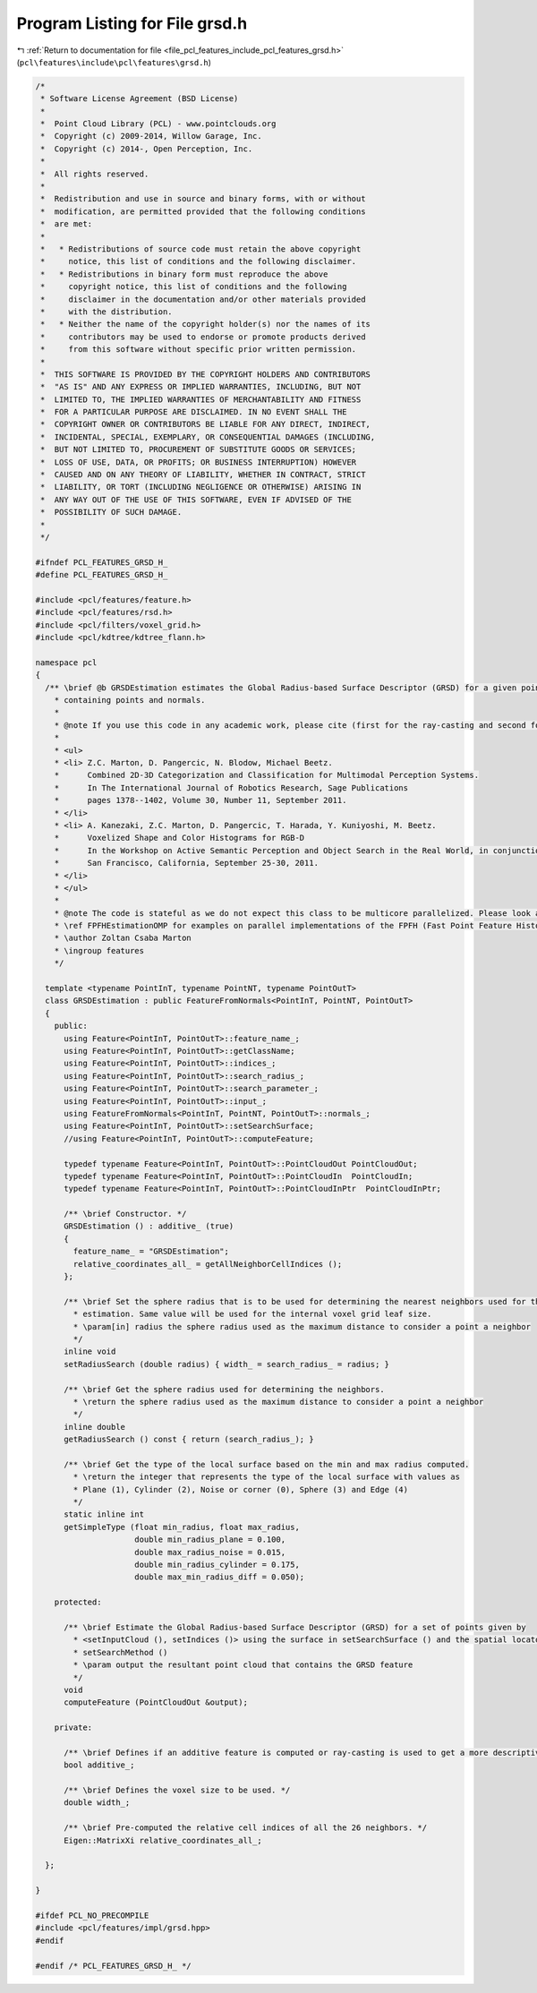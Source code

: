 
.. _program_listing_file_pcl_features_include_pcl_features_grsd.h:

Program Listing for File grsd.h
===============================

|exhale_lsh| :ref:`Return to documentation for file <file_pcl_features_include_pcl_features_grsd.h>` (``pcl\features\include\pcl\features\grsd.h``)

.. |exhale_lsh| unicode:: U+021B0 .. UPWARDS ARROW WITH TIP LEFTWARDS

.. code-block:: cpp

   /*
    * Software License Agreement (BSD License)
    *
    *  Point Cloud Library (PCL) - www.pointclouds.org
    *  Copyright (c) 2009-2014, Willow Garage, Inc.
    *  Copyright (c) 2014-, Open Perception, Inc.
    *
    *  All rights reserved.
    *
    *  Redistribution and use in source and binary forms, with or without
    *  modification, are permitted provided that the following conditions
    *  are met:
    *
    *   * Redistributions of source code must retain the above copyright
    *     notice, this list of conditions and the following disclaimer.
    *   * Redistributions in binary form must reproduce the above
    *     copyright notice, this list of conditions and the following
    *     disclaimer in the documentation and/or other materials provided
    *     with the distribution.
    *   * Neither the name of the copyright holder(s) nor the names of its
    *     contributors may be used to endorse or promote products derived
    *     from this software without specific prior written permission.
    *
    *  THIS SOFTWARE IS PROVIDED BY THE COPYRIGHT HOLDERS AND CONTRIBUTORS
    *  "AS IS" AND ANY EXPRESS OR IMPLIED WARRANTIES, INCLUDING, BUT NOT
    *  LIMITED TO, THE IMPLIED WARRANTIES OF MERCHANTABILITY AND FITNESS
    *  FOR A PARTICULAR PURPOSE ARE DISCLAIMED. IN NO EVENT SHALL THE
    *  COPYRIGHT OWNER OR CONTRIBUTORS BE LIABLE FOR ANY DIRECT, INDIRECT,
    *  INCIDENTAL, SPECIAL, EXEMPLARY, OR CONSEQUENTIAL DAMAGES (INCLUDING,
    *  BUT NOT LIMITED TO, PROCUREMENT OF SUBSTITUTE GOODS OR SERVICES;
    *  LOSS OF USE, DATA, OR PROFITS; OR BUSINESS INTERRUPTION) HOWEVER
    *  CAUSED AND ON ANY THEORY OF LIABILITY, WHETHER IN CONTRACT, STRICT
    *  LIABILITY, OR TORT (INCLUDING NEGLIGENCE OR OTHERWISE) ARISING IN
    *  ANY WAY OUT OF THE USE OF THIS SOFTWARE, EVEN IF ADVISED OF THE
    *  POSSIBILITY OF SUCH DAMAGE.
    *
    */
   
   #ifndef PCL_FEATURES_GRSD_H_
   #define PCL_FEATURES_GRSD_H_
   
   #include <pcl/features/feature.h>
   #include <pcl/features/rsd.h>
   #include <pcl/filters/voxel_grid.h>
   #include <pcl/kdtree/kdtree_flann.h>
   
   namespace pcl
   {
     /** \brief @b GRSDEstimation estimates the Global Radius-based Surface Descriptor (GRSD) for a given point cloud dataset
       * containing points and normals.
       *
       * @note If you use this code in any academic work, please cite (first for the ray-casting and second for the additive version):
       *
       * <ul>
       * <li> Z.C. Marton, D. Pangercic, N. Blodow, Michael Beetz.
       *      Combined 2D-3D Categorization and Classification for Multimodal Perception Systems.
       *      In The International Journal of Robotics Research, Sage Publications
       *      pages 1378--1402, Volume 30, Number 11, September 2011.
       * </li>
       * <li> A. Kanezaki, Z.C. Marton, D. Pangercic, T. Harada, Y. Kuniyoshi, M. Beetz.
       *      Voxelized Shape and Color Histograms for RGB-D
       *      In the Workshop on Active Semantic Perception and Object Search in the Real World, in conjunction with the IEEE/RSJ International Conference on Intelligent Robots and Systems (IROS)
       *      San Francisco, California, September 25-30, 2011.
       * </li>
       * </ul>
       *
       * @note The code is stateful as we do not expect this class to be multicore parallelized. Please look at
       * \ref FPFHEstimationOMP for examples on parallel implementations of the FPFH (Fast Point Feature Histogram).
       * \author Zoltan Csaba Marton
       * \ingroup features
       */
     
     template <typename PointInT, typename PointNT, typename PointOutT>
     class GRSDEstimation : public FeatureFromNormals<PointInT, PointNT, PointOutT>
     {
       public:
         using Feature<PointInT, PointOutT>::feature_name_;
         using Feature<PointInT, PointOutT>::getClassName;
         using Feature<PointInT, PointOutT>::indices_;
         using Feature<PointInT, PointOutT>::search_radius_;
         using Feature<PointInT, PointOutT>::search_parameter_;
         using Feature<PointInT, PointOutT>::input_;
         using FeatureFromNormals<PointInT, PointNT, PointOutT>::normals_;
         using Feature<PointInT, PointOutT>::setSearchSurface;
         //using Feature<PointInT, PointOutT>::computeFeature;
   
         typedef typename Feature<PointInT, PointOutT>::PointCloudOut PointCloudOut;
         typedef typename Feature<PointInT, PointOutT>::PointCloudIn  PointCloudIn;
         typedef typename Feature<PointInT, PointOutT>::PointCloudInPtr  PointCloudInPtr;
   
         /** \brief Constructor. */
         GRSDEstimation () : additive_ (true)
         {
           feature_name_ = "GRSDEstimation";
           relative_coordinates_all_ = getAllNeighborCellIndices ();
         };
   
         /** \brief Set the sphere radius that is to be used for determining the nearest neighbors used for the feature
           * estimation. Same value will be used for the internal voxel grid leaf size.
           * \param[in] radius the sphere radius used as the maximum distance to consider a point a neighbor
           */
         inline void 
         setRadiusSearch (double radius) { width_ = search_radius_ = radius; }
   
         /** \brief Get the sphere radius used for determining the neighbors. 
           * \return the sphere radius used as the maximum distance to consider a point a neighbor 
           */
         inline double
         getRadiusSearch () const { return (search_radius_); }
         
         /** \brief Get the type of the local surface based on the min and max radius computed. 
           * \return the integer that represents the type of the local surface with values as
           * Plane (1), Cylinder (2), Noise or corner (0), Sphere (3) and Edge (4) 
           */
         static inline int
         getSimpleType (float min_radius, float max_radius,
                        double min_radius_plane = 0.100,
                        double max_radius_noise = 0.015,
                        double min_radius_cylinder = 0.175,
                        double max_min_radius_diff = 0.050);
   
       protected:
   
         /** \brief Estimate the Global Radius-based Surface Descriptor (GRSD) for a set of points given by
           * <setInputCloud (), setIndices ()> using the surface in setSearchSurface () and the spatial locator in
           * setSearchMethod ()
           * \param output the resultant point cloud that contains the GRSD feature
           */
         void
         computeFeature (PointCloudOut &output);
   
       private:
   
         /** \brief Defines if an additive feature is computed or ray-casting is used to get a more descriptive feature. */
         bool additive_;
   
         /** \brief Defines the voxel size to be used. */
         double width_;
   
         /** \brief Pre-computed the relative cell indices of all the 26 neighbors. */
         Eigen::MatrixXi relative_coordinates_all_;
   
     };
   
   }
   
   #ifdef PCL_NO_PRECOMPILE
   #include <pcl/features/impl/grsd.hpp>
   #endif
   
   #endif /* PCL_FEATURES_GRSD_H_ */
